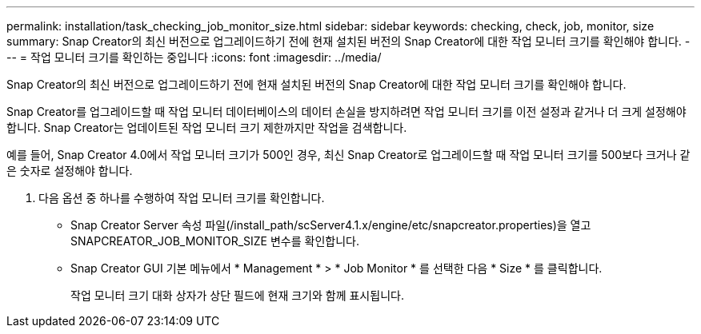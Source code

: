 ---
permalink: installation/task_checking_job_monitor_size.html 
sidebar: sidebar 
keywords: checking, check, job, monitor, size 
summary: Snap Creator의 최신 버전으로 업그레이드하기 전에 현재 설치된 버전의 Snap Creator에 대한 작업 모니터 크기를 확인해야 합니다. 
---
= 작업 모니터 크기를 확인하는 중입니다
:icons: font
:imagesdir: ../media/


[role="lead"]
Snap Creator의 최신 버전으로 업그레이드하기 전에 현재 설치된 버전의 Snap Creator에 대한 작업 모니터 크기를 확인해야 합니다.

Snap Creator를 업그레이드할 때 작업 모니터 데이터베이스의 데이터 손실을 방지하려면 작업 모니터 크기를 이전 설정과 같거나 더 크게 설정해야 합니다. Snap Creator는 업데이트된 작업 모니터 크기 제한까지만 작업을 검색합니다.

예를 들어, Snap Creator 4.0에서 작업 모니터 크기가 500인 경우, 최신 Snap Creator로 업그레이드할 때 작업 모니터 크기를 500보다 크거나 같은 숫자로 설정해야 합니다.

. 다음 옵션 중 하나를 수행하여 작업 모니터 크기를 확인합니다.
+
** Snap Creator Server 속성 파일(/install_path/scServer4.1.x/engine/etc/snapcreator.properties)을 열고 SNAPCREATOR_JOB_MONITOR_SIZE 변수를 확인합니다.
** Snap Creator GUI 기본 메뉴에서 * Management * > * Job Monitor * 를 선택한 다음 * Size * 를 클릭합니다.
+
작업 모니터 크기 대화 상자가 상단 필드에 현재 크기와 함께 표시됩니다.




